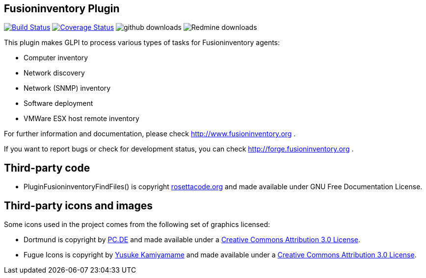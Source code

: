 == Fusioninventory Plugin

image:https://travis-ci.org/fusioninventory/fusioninventory-for-glpi.svg?branch=master["Build Status", link="https://travis-ci.org/fusioninventory/fusioninventory-for-glpi"]
image:https://coveralls.io/repos/fusioninventory/fusioninventory-for-glpi/badge.svg["Coverage Status", link="https://coveralls.io/r/fusioninventory/fusioninventory-for-glpi"]
image:https://img.shields.io/github/downloads/fusioninventory/fusioninventory-for-glpi/total.svg["github downloads"]
image:https://img.shields.io/badge/downloads%20redmine-217906-green.svg["Redmine downloads"]

This plugin makes GLPI to process various types of tasks for Fusioninventory agents:

* Computer inventory
* Network discovery
* Network (SNMP) inventory
* Software deployment
* VMWare ESX host remote inventory

For further information and documentation, please check http://www.fusioninventory.org .

If you want to report bugs or check for development status, you can check http://forge.fusioninventory.org .

== Third-party code

* PluginFusioninventoryFindFiles() is copyright http://rosettacode.org/wiki/Walk_a_directory/Recursively#PHP[rosettacode.org] and
 made available under GNU Free Documentation License.

== Third-party icons and images

Some icons used in the project comes from the following set of
graphics licensed:

* Dortmund is copyright by http://pc.de/icons/[PC.DE] and made available under a
 http://creativecommons.org/licenses/by/3.0/deed[Creative Commons Attribution 3.0 License].

* Fugue Icons is copyright by http://p.yusukekamiyamane.com/[Yusuke Kamiyamame] and made
 available under a http://creativecommons.org/licenses/by/3.0/deed[Creative Commons Attribution 3.0 License].
